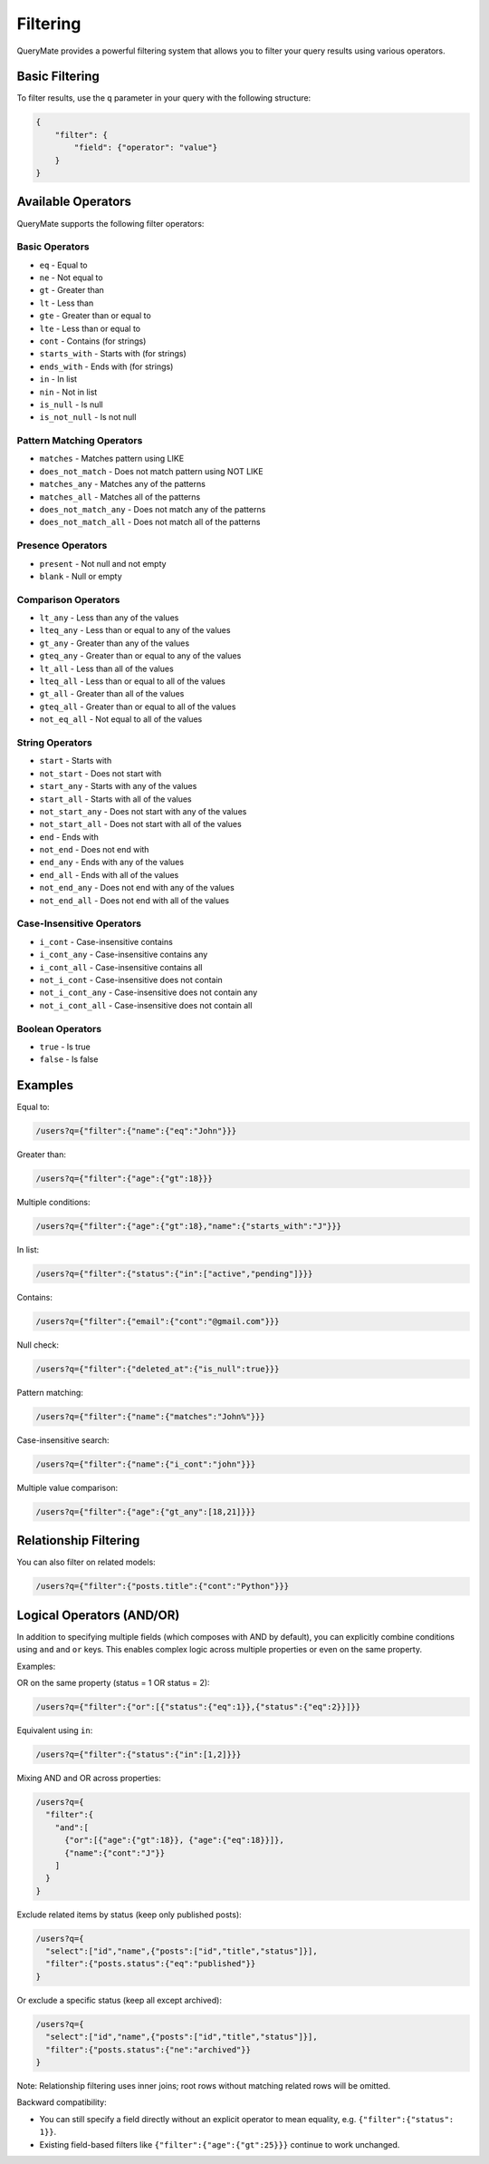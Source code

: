 Filtering
=========

QueryMate provides a powerful filtering system that allows you to filter your query results using various operators.

Basic Filtering
-------------

To filter results, use the ``q`` parameter in your query with the following structure:

.. code-block:: json

    {
        "filter": {
            "field": {"operator": "value"}
        }
    }

Available Operators
----------------

QueryMate supports the following filter operators:

Basic Operators
~~~~~~~~~~~~~

* ``eq`` - Equal to
* ``ne`` - Not equal to
* ``gt`` - Greater than
* ``lt`` - Less than
* ``gte`` - Greater than or equal to
* ``lte`` - Less than or equal to
* ``cont`` - Contains (for strings)
* ``starts_with`` - Starts with (for strings)
* ``ends_with`` - Ends with (for strings)
* ``in`` - In list
* ``nin`` - Not in list
* ``is_null`` - Is null
* ``is_not_null`` - Is not null

Pattern Matching Operators
~~~~~~~~~~~~~~~~~~~~~~~

* ``matches`` - Matches pattern using LIKE
* ``does_not_match`` - Does not match pattern using NOT LIKE
* ``matches_any`` - Matches any of the patterns
* ``matches_all`` - Matches all of the patterns
* ``does_not_match_any`` - Does not match any of the patterns
* ``does_not_match_all`` - Does not match all of the patterns

Presence Operators
~~~~~~~~~~~~~~~

* ``present`` - Not null and not empty
* ``blank`` - Null or empty

Comparison Operators
~~~~~~~~~~~~~~~~~

* ``lt_any`` - Less than any of the values
* ``lteq_any`` - Less than or equal to any of the values
* ``gt_any`` - Greater than any of the values
* ``gteq_any`` - Greater than or equal to any of the values
* ``lt_all`` - Less than all of the values
* ``lteq_all`` - Less than or equal to all of the values
* ``gt_all`` - Greater than all of the values
* ``gteq_all`` - Greater than or equal to all of the values
* ``not_eq_all`` - Not equal to all of the values

String Operators
~~~~~~~~~~~~~

* ``start`` - Starts with
* ``not_start`` - Does not start with
* ``start_any`` - Starts with any of the values
* ``start_all`` - Starts with all of the values
* ``not_start_any`` - Does not start with any of the values
* ``not_start_all`` - Does not start with all of the values
* ``end`` - Ends with
* ``not_end`` - Does not end with
* ``end_any`` - Ends with any of the values
* ``end_all`` - Ends with all of the values
* ``not_end_any`` - Does not end with any of the values
* ``not_end_all`` - Does not end with all of the values

Case-Insensitive Operators
~~~~~~~~~~~~~~~~~~~~~~~

* ``i_cont`` - Case-insensitive contains
* ``i_cont_any`` - Case-insensitive contains any
* ``i_cont_all`` - Case-insensitive contains all
* ``not_i_cont`` - Case-insensitive does not contain
* ``not_i_cont_any`` - Case-insensitive does not contain any
* ``not_i_cont_all`` - Case-insensitive does not contain all

Boolean Operators
~~~~~~~~~~~~~~

* ``true`` - Is true
* ``false`` - Is false

Examples
--------

Equal to:

.. code-block:: text

    /users?q={"filter":{"name":{"eq":"John"}}}

Greater than:

.. code-block:: text

    /users?q={"filter":{"age":{"gt":18}}}

Multiple conditions:

.. code-block:: text

    /users?q={"filter":{"age":{"gt":18},"name":{"starts_with":"J"}}}

In list:

.. code-block:: text

    /users?q={"filter":{"status":{"in":["active","pending"]}}}

Contains:

.. code-block:: text

    /users?q={"filter":{"email":{"cont":"@gmail.com"}}}

Null check:

.. code-block:: text

    /users?q={"filter":{"deleted_at":{"is_null":true}}}

Pattern matching:

.. code-block:: text

    /users?q={"filter":{"name":{"matches":"John%"}}}

Case-insensitive search:

.. code-block:: text

    /users?q={"filter":{"name":{"i_cont":"john"}}}

Multiple value comparison:

.. code-block:: text

    /users?q={"filter":{"age":{"gt_any":[18,21]}}}

Relationship Filtering
-------------------

You can also filter on related models:

.. code-block:: text

    /users?q={"filter":{"posts.title":{"cont":"Python"}}}

Logical Operators (AND/OR)
--------------------------

In addition to specifying multiple fields (which composes with AND by default), you can explicitly combine conditions using ``and`` and ``or`` keys. This enables complex logic across multiple properties or even on the same property.

Examples:

OR on the same property (status = 1 OR status = 2):

.. code-block:: text

    /users?q={"filter":{"or":[{"status":{"eq":1}},{"status":{"eq":2}}]}}

Equivalent using ``in``:

.. code-block:: text

    /users?q={"filter":{"status":{"in":[1,2]}}}

Mixing AND and OR across properties:

.. code-block:: text

    /users?q={
      "filter":{
        "and":[
          {"or":[{"age":{"gt":18}}, {"age":{"eq":18}}]},
          {"name":{"cont":"J"}}
        ]
      }
    }

Exclude related items by status (keep only published posts):

.. code-block:: text

    /users?q={
      "select":["id","name",{"posts":["id","title","status"]}],
      "filter":{"posts.status":{"eq":"published"}}
    }

Or exclude a specific status (keep all except archived):

.. code-block:: text

    /users?q={
      "select":["id","name",{"posts":["id","title","status"]}],
      "filter":{"posts.status":{"ne":"archived"}}
    }

Note: Relationship filtering uses inner joins; root rows without matching related rows will be omitted.

Backward compatibility:

- You can still specify a field directly without an explicit operator to mean equality, e.g. ``{"filter":{"status": 1}}``.
- Existing field-based filters like ``{"filter":{"age":{"gt":25}}}`` continue to work unchanged.
